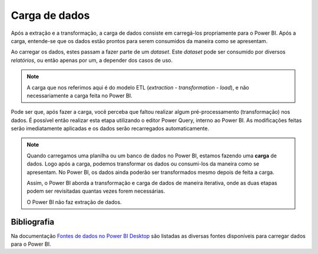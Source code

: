 .. Coloque dois pontos antes de uma frase para comentá-la

.. _carga:

Carga de dados
==============

Após a extração e a transformação, a carga de dados consiste em carregá-los propriamente para o Power BI. Após a carga,
entende-se que os dados estão prontos para serem consumidos da maneira como se apresentam.

Ao carregar os dados, estes passam a fazer parte de um *dataset*. Este *dataset* pode ser consumido por diversos
*relatórios*, ou então apenas por um, a depender dos casos de uso.

.. note::
    A carga que nos referimos aqui é do modelo ETL (*extraction - transformation - load*), e não necessariamente a
    carga feita no Power BI.

Pode ser que, após fazer a carga, você perceba que faltou realizar algum pré-processamento (transformação) nos dados.
É possível então realizar esta etapa utilizando o editor Power Query, interno ao Power BI. As modificações feitas serão
imediatamente aplicadas e os dados serão recarregados automaticamente.

.. note::
    Quando carregamos uma planilha ou um banco de dados no Power BI, estamos fazendo uma **carga** de dados. Logo após
    a carga, podemos transformar os dados ou consumi-los da maneira como se apresentam. No Power BI, os dados ainda
    poderão ser transformados mesmo depois de feita a carga.

    Assim, o Power BI aborda a transformação e carga de dados de maneira iterativa, onde as duas etapas podem ser
    revisitadas quantas vezes forem necessárias.

    O Power BI não faz extração de dados.

Bibliografia
------------

Na documentação
`Fontes de dados no Power BI Desktop <https://learn.microsoft.com/pt-br/power-bi/connect-data/desktop-data-sources>`_
são listadas as diversas fontes disponíveis para carregar dados para o Power BI.